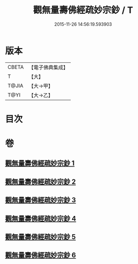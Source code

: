 #+TITLE: 觀無量壽佛經疏妙宗鈔 / T
#+DATE: 2015-11-26 14:56:19.593903
* 版本
 |     CBETA|【電子佛典集成】|
 |         T|【大】     |
 |     T@JIA|【大→甲】   |
 |      T@YI|【大→乙】   |

* 目次
* 卷
** [[file:KR6f0074_001.txt][觀無量壽佛經疏妙宗鈔 1]]
** [[file:KR6f0074_002.txt][觀無量壽佛經疏妙宗鈔 2]]
** [[file:KR6f0074_003.txt][觀無量壽佛經疏妙宗鈔 3]]
** [[file:KR6f0074_004.txt][觀無量壽佛經疏妙宗鈔 4]]
** [[file:KR6f0074_005.txt][觀無量壽佛經疏妙宗鈔 5]]
** [[file:KR6f0074_006.txt][觀無量壽佛經疏妙宗鈔 6]]

